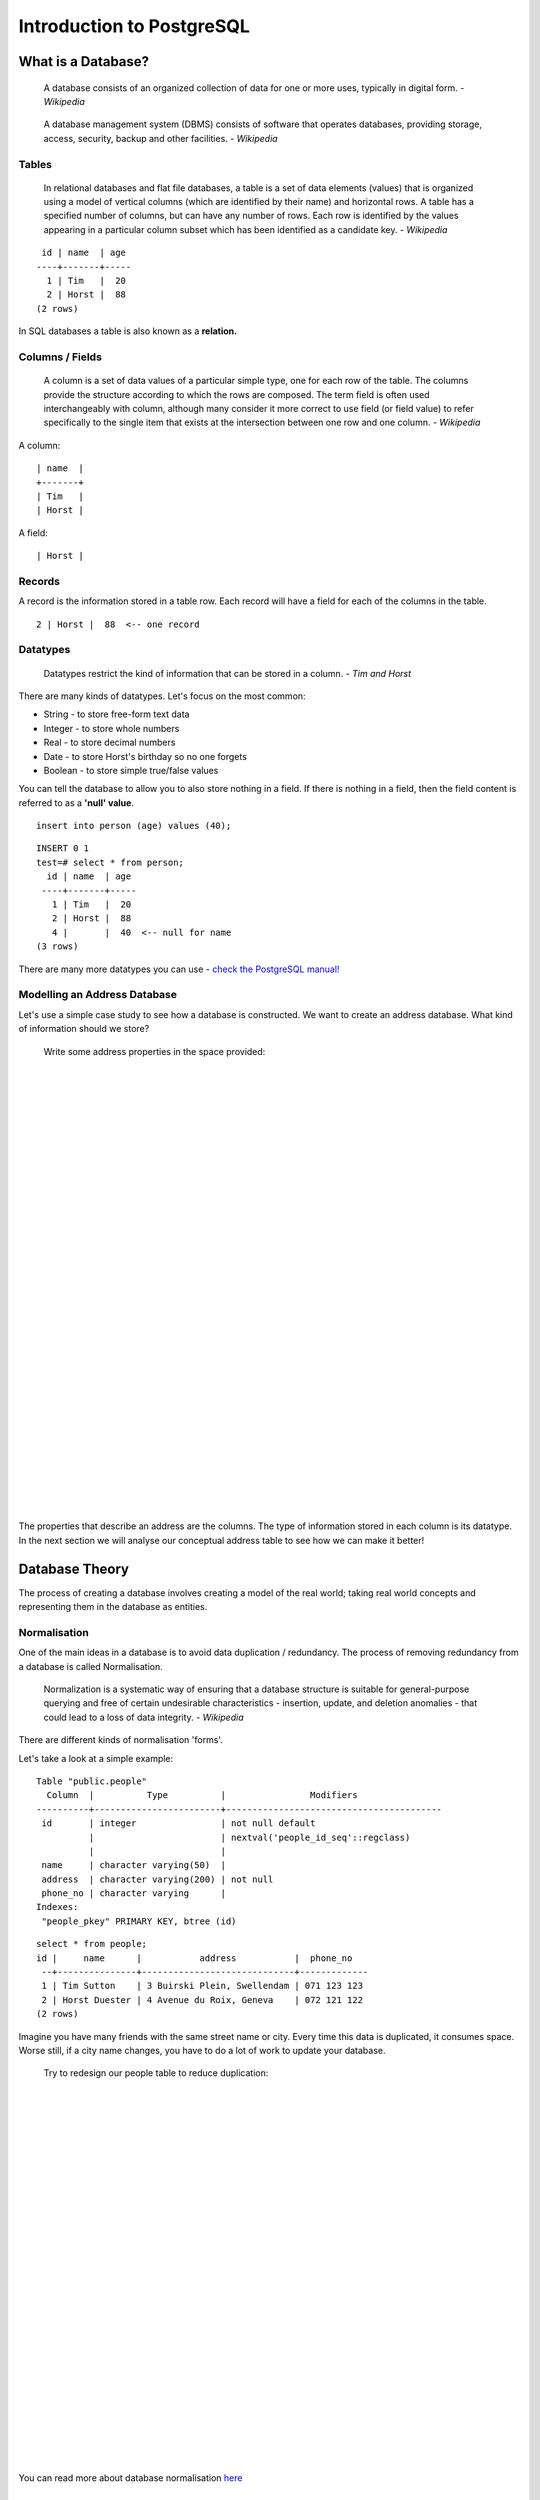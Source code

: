 Introduction to PostgreSQL
===============================================================================

What is a Database? 
-------------------------------------------------------------------------------

  A database consists of an organized collection of data for one or more uses,
  typically in digital form. *- Wikipedia*

..

  A database management system (DBMS) consists of software that operates
  databases, providing storage, access, security, backup and other facilities.
  *- Wikipedia*

Tables
...............................................................................

  In relational databases and flat file databases, a table is a set of data
  elements (values) that is organized using a model of vertical columns (which
  are identified by their name) and horizontal rows. A table has a specified
  number of columns, but can have any number of rows. Each row is identified
  by the values appearing in a particular column subset which has been
  identified as a candidate key. *- Wikipedia*

::

   id | name  | age 
  ----+-------+-----
    1 | Tim   |  20
    2 | Horst |  88
  (2 rows)

In SQL databases a table is also known as a **relation.**

Columns / Fields
...............................................................................

  A column is a set of data values of a particular simple type, one for each
  row of the table. The columns provide the structure according to which the
  rows are composed. The term field is often used interchangeably with column,
  although many consider it more correct to use field (or field value) to refer
  specifically to the single item that exists at the intersection between one
  row and one column. *- Wikipedia*

A column:

::

  | name  |
  +-------+
  | Tim   |
  | Horst |

A field:

::

  | Horst |

Records
...............................................................................

A record is the information stored in a table row. Each record will have a
field for each of the columns in the table.

::

  2 | Horst |  88  <-- one record

Datatypes
...............................................................................

  Datatypes restrict the kind of information that can be stored in a column.
  *- Tim and Horst*

There are many kinds of datatypes. Let's focus on the most common:

- String - to store free-form text data
- Integer - to store whole numbers
- Real - to store decimal numbers
- Date - to store Horst's birthday so no one forgets
- Boolean - to store simple true/false values

You can tell the database to allow you to also store nothing in a field. If
there is nothing in a field, then the field content is referred to as a
**'null' value**. 

::

  insert into person (age) values (40);


::

  INSERT 0 1
  test=# select * from person;
    id | name  | age 
   ----+-------+-----
     1 | Tim   |  20
     2 | Horst |  88
     4 |       |  40  <-- null for name
  (3 rows)

There are many more datatypes you can use - `check the PostgreSQL manual!
<http://www.postgresql.org/docs/current/static/datatype.html>`_

Modelling an Address Database
...............................................................................

Let's use a simple case study to see how a database is constructed. We want to
create an address database. What kind of information should we store?

  Write some address properties in the space provided:
  
  |  
  |  
  |  
  |  
  |  
  |  
  |  
  |  
  |  
  |  
  |  
  |  
  |  
  |  
  |  
  |  
  |  
  |  
  |  
  |  
  |  
  |  
  |  
  |  
  |  
  |  
  |  
  |  
  |  
  |  
  |  
  |  

The properties that describe an address are the columns. The type of
information stored in each column is its datatype. In the next section we will
analyse our conceptual address table to see how we can make it better!

Database Theory
-------------------------------------------------------------------------------

The process of creating a database involves creating a model of the real world;
taking real world concepts and representing them in the database as entities.

Normalisation
...............................................................................

One of the main ideas in a database is to avoid data duplication / redundancy.
The process of removing redundancy from a database is called Normalisation.

  Normalization is a systematic way of ensuring that a database structure is
  suitable for general-purpose querying and free of certain undesirable
  characteristics - insertion, update, and deletion anomalies - that could lead
  to a loss of data integrity. *- Wikipedia*

There are different kinds of normalisation 'forms'. 

Let's take a look at a simple example:

::

  Table "public.people"
    Column  |          Type          |                Modifiers                       
  ----------+------------------------+-----------------------------------------
   id       | integer                | not null default 
            |                        | nextval('people_id_seq'::regclass)
            |                        | 
   name     | character varying(50)  | 
   address  | character varying(200) | not null
   phone_no | character varying      | 
  Indexes:
   "people_pkey" PRIMARY KEY, btree (id)

::

  select * from people;
  id |     name      |           address           |  phone_no   
   --+---------------+-----------------------------+-------------
   1 | Tim Sutton    | 3 Buirski Plein, Swellendam | 071 123 123
   2 | Horst Duester | 4 Avenue du Roix, Geneva    | 072 121 122
  (2 rows)

Imagine you have many friends with the same street name or city. Every time
this data is duplicated, it consumes space. Worse still, if a city name
changes,  you have to do a lot of work to update your database.

  Try to redesign our people table to reduce duplication:

  |
  |
  |
  |
  |
  |
  |
  |
  |
  |
  |
  |
  |
  |
  |
  |
  |
  |
  |
  |
  |
  |
  |
  |
  |
  |
  |

You can read more about database normalisation `here
<http://en.wikipedia.org/wiki/Database_normalization>`_

Indexes
...............................................................................

  A database index is a data structure that improves the speed of data
  retrieval operations on a database table. *- Wikipedia*

Imagine you are reading a textbook and looking for the explanation of a concept
- and the textbook has no index! You will have to start reading at one cover
and work your way through the entire book until you find the information you
need. The index at the back of a book helps you to jump quickly to the page
with the relevant information.

::

  create index person_name_idx on people (name);

Now searches on name will be faster:

::

  Table "public.people"
    Column  |          Type          |               Modifiers                       
  ----------+------------------------+-----------------------------------------
   id       | integer                | not null default 
            |                        | nextval('people_id_seq'::regclass)
            |                        | 
   name     | character varying(50)  | 
   address  | character varying(200) | not null
   phone_no | character varying      | 
  Indexes:
   "people_pkey" PRIMARY KEY, btree (id)
   "person_name_idx" btree (name)

Sequences
...............................................................................

A sequence is a unique number generator. It is normally used to create a unique
identifier for a column in a table.

In this example, id is a sequence - the number is incremented each time a
record is added to the table:

::

   id |     name     |           address           |  phone_no   
   ---+--------------+-----------------------------+-------------
    1 | Tim Sutton   | 3 Buirski Plein, Swellendam | 071 123 123
    2 | Horst Duster | 4 Avenue du Roix, Geneva    | 072 121 122

Entity Relationship Diagramming
...............................................................................

In a normalised database, you typically have many relations (tables). The
entity-relationship diagram (ER Diagram) is used to design the logical
dependencies between the relations. Remember our un-normalised people table? 

::

  test=# select * from people;
   id |     name     |           address           |  phone_no   
  ----+--------------+-----------------------------+-------------
   1  | Tim Sutton   | 3 Buirski Plein, Swellendam | 071 123 123
   2  | Horst Duster | 4 Avenue du Roix, Geneva    | 072 121 122
  (2 rows)

With a little work we can split it into two tables, removing the need to repeat
the street name for individuals who live in the same street:

::

  test=# select * from streets;
   id |     name     
  ----+--------------
   1  | Plein Street
  (1 row)

and

::

  test=# select * from people;
   id |     name     | house_no | street_id |  phone_no   
  ----+--------------+----------+-----------+-------------
    1 | Horst Duster |        4 |         1 | 072 121 122
  (1 row)

We can then link the two tables using the 'keys' :kbd:`streets.id` and
:kbd:`people.streets_id`.

If we draw an ER Diagram for these two tables it would look something like
this:

.. image:: ../_static/postgres/er-beispiel.png

The ER Diagram helps us to express 'one to many' relationships. In this case
the arrow symbol show that one street can have many people living on it.

Our people model still has some normalisation issues - try to see if you can
normalise it further and show your thoughts by means of an ER Diagram.

  |
  |
  |
  |
  |
  |
  |
  |
  |
  |
  |
  |
  |
  |
  |
  |
  |
  |
  |
  |
  |
  |
  |
  |
  |
  |
  |

Constraints, Primary Keys and Foreign Keys
...............................................................................

A database constraint is used to ensure that data in a relation matches the
modeller's view of how that data should be stored. For example a constraint on
your postal code could ensure that the number falls between :kbd:`1000` and
:kbd:`9999`.

A Primary key is one or more field values that make a record unique. Usually
the primary key is called id and is a sequence. 

A Foreign key is used to refer to a unique record on another table (using that
other table's primary key).

In ER Diagramming, the linkage between tables is normally based on Foreign keys
linking to Primary keys.

If we look at our people example, the table definition shows that the street
column is a foreign key that references the primary key on the streets table:

::

  Table "public.people"
    Column   |         Type          |  Modifiers                       
  -----------+-----------------------+--------------------------------------
   id        | integer               | not null default 
             |                       | nextval('people_id_seq'::regclass)
   name      | character varying(50) | 
   house_no  | integer               | not null
   street_id | integer               | not null
   phone_no  | character varying     | 
  Indexes:
  "people_pkey" PRIMARY KEY, btree (id)
  Foreign-key constraints:
  "people_street_id_fkey" FOREIGN KEY (street_id) REFERENCES streets(id)

Transactions
...............................................................................

When adding, changing, or deleting data in a database, it is always important
that the database is left in a good state if something goes wrong. Most
databases provide a feature called transaction support. Transactions allow you
to create a rollback position that you can return to if your modifications to
the database did not run as planned.

Take a scenario where you have an accounting system. You need to transfer funds
from one account and add them to another. The sequence of steps would go like
this:

 - remove R20 from Joe
 - add R20 to Anne

If something goes wrong during the process (e.g. power failure), the transaction
will be rolled back.

Implementing the Data Model
-------------------------------------------------------------------------------

Install PostgreSQL
...............................................................................

Under Ubuntu:

::

  sudo apt-get install postgresql-9.1

You should get a message like this:

::

  [sudo] password for timlinux: 
  Reading package lists... Done
  Building dependency tree       
  Reading state information... Done
  The following extra packages will be installed:
  postgresql-client-9.1 postgresql-client-common postgresql-common
  Suggested packages:
  oidentd ident-server postgresql-doc-9.1
  The following NEW packages will be installed:
  postgresql-9.1 postgresql-client-9.1 postgresql-client-common postgresql-common
  0 upgraded, 4 newly installed, 0 to remove and 5 not upgraded.
  Need to get 5,012kB of archives.
  After this operation, 19.0MB of additional disk space will be used.
  Do you want to continue [Y/n]? 

Press :kbd:`Y` and :kbd:`Enter` and wait for the download and installation to
finish.

Help
...............................................................................

PostgreSQL has very good `online
<http://www.postgresql.org/docs/9.1/static/index.html>`_ documentation. 

Create a database user
...............................................................................

Under Ubuntu:

After the installation is complete, run this command to become the postgres
user and then create a new database user:

::

  sudo su - postgres

Type in your normal log in password when prompted (you need to have sudo rights).

Now, at the postgres user's bash prompt, create the database user. Make sure
the user name matches your unix login name: it will make your life much easier,
as postgres will automatically authenticate you when you are logged in as that
user.

::

  createuser -d -E -i -l -P -r -s timlinux

Enter a password when prompted. I normally use a different password to my usual
unix login.

What do those options mean?

::

  -d, --createdb     role can create new databases
  -E, --encrypted    encrypt stored password
  -i, --inherit      role inherits privileges of roles it is a member of (default)
  -l, --login        role can login (default)
  -P, --pwprompt     assign a password to new role
  -r, --createrole   role can create new roles
  -s, --superuser    role will be superuser

Now you should should leave the postgres user's bash shell environment by
typing:

::

  exit

Verify the new account
...............................................................................

::

  psql -l

Should return something like this:

::

  timlinux@linfiniti:~$ psql -l
  List of databases
  Name      |  Owner   | Encoding | Collation  |   Ctype    |   
  ----------+----------+----------+------------+------------+
  postgres  | postgres | UTF8     | en_ZA.utf8 | en_ZA.utf8 | 
  template0 | postgres | UTF8     | en_ZA.utf8 | en_ZA.utf8 |
  template1 | postgres | UTF8     | en_ZA.utf8 | en_ZA.utf8 |
  (3 rows)

Type :kbd:`q` to exit.

Create a database
...............................................................................

The :kbd:`createdb` command is used to create a new database. It should be run
from the bash shell prompt.

::

  createdb address

You can verify the existence of your new database by using this command:

::

  psql -l

Which should return something like this:

::

  List of databases
  Name      |  Owner   | Encoding | Collation  |   Ctype    |   Access privileges   
  ----------+----------+----------+------------+------------+-----------------------
  address   | timlinux | UTF8     | en_ZA.utf8 | en_ZA.utf8 | 
  postgres  | postgres | UTF8     | en_ZA.utf8 | en_ZA.utf8 | 
  template0 | postgres | UTF8     | en_ZA.utf8 | en_ZA.utf8 | =c/postgres: postgres=CTc/postgres
  template1 | postgres | UTF8     | en_ZA.utf8 | en_ZA.utf8 | =c/postgres: postgres=CTc/postgres
  (4 rows)

Type :kbd:`q` to exit.

Starting a database shell session
...............................................................................

You can connect to your database easily like this:

::

  psql address

To exit out of the psql database shell, type:

::

  \q

For help in using the shell, type:

::

  \?

For help in using sql commands, type:

::

  \help

To get help on a specific command, type (for example):

::

  \help create table

See also the `Psql cheat sheet <../_static/postgres/psql_cheatsheet.pdf>`_ -
available online `here
<http://www.postgresonline.com/special_feature.php?sf_name=postgresql83_psql_cheatsheet&outputformat=html>`_.

Make Tables in SQL
...............................................................................

Let's start making some tables! We will use our ER Diagram as a guide. First,
let's create a streets table:

::

  create table streets (id serial not null primary key, name varchar(50));

:kbd:`serial` and :kbd:`varchar` are **data types**. :kbd:`serial` tells
PostgreSQL to start an integer sequence (autonumber) to populate the :kbd:`id`
automatically for every new record. :kbd:`varchar(50)` tells PostgreSQL to
create a character field of 50 characters in length. 

You will notice that the command ends with a :kbd:`;` - all SQL commands should
be terminated this way. When you press enter, psql will report something like
this:

::

  NOTICE:  CREATE TABLE will create implicit sequence "streets_id_seq" for
           serial column "streets.id"
  NOTICE:  CREATE TABLE / PRIMARY KEY will create implicit index "streets_pkey"
           for table "streets"
  CREATE TABLE

That means your table was created successfully, with a primary key :kbd:`streets_pkey`
using :kbd:`streets.id`.

Note: If you hit return without entering a :kbd:`;`, then you will get a prompt like
this: :kbd:`address-#`. This is because PG is expecting you to enter more. Enter
:kbd:`;` to run your command.

To view your table schema, you can do this:

::

  \d streets

Which should show something like this:

::

  Table "public.streets"
   Column |         Type          |            Modifiers                       
  --------+-----------------------+--------------------------------------
   id     | integer               | not null default 
          |                       | nextval('streets_id_seq'::regclass)
   name   | character varying(50) | 
  Indexes:
    "streets_pkey" PRIMARY KEY, btree (id)

To view your table contents, you can do this:

::

  select * from streets;

Which should show something like this:

::

   id | name 
   ---+------
   (0 rows)

As you can see, our table is empty!

Use the approach shown above to make a table called people:
Add fields such as phone number, home address, name, etc. (these aren't all valid names: change them to make them valid).

  Write the SQL you create here:

  |
  |
  |
  |
  |
  |
  |
  |
  |
  |
  |
  |
  |
  |
  |
  |
  |
  |
  |
  |
  |
  |
  |
  |
  |
  |
  |
  |
  |
  |
  |
  |
  |
  |
  |
  |
  |
  |

Solution:

::

  create table people (id serial not null primary key, 
                       name varchar(50), 
                       house_no int not null, 
                       street_id int not null, 
                       phone_no varchar null );

The schema for the table (enter :kbd:`\\d people`) looks like this:

::

  Table "public.people"
  Column     |         Type          |                      Modifiers                      
  -----------+-----------------------+-------------------------------------
  id         | integer               | not null default 
             |                       | nextval('people_id_seq'::regclass)
  name       | character varying(50) | 
  house_no   | integer               | not null
  street_id  | integer               | not null
  phone_no   | character varying     | 
  Indexes:
    "people_pkey" PRIMARY KEY, btree (id)

.. note:: For illustration purposes, we have purposely omitted the fkey
   constraint.

Create Keys in SQL
...............................................................................

The problem with our solution above is that the database doesn't know that
people and streets have a logical relationship. To express this relationship,
we have to define a foreign key that points to the primary key of the streets
table.

.. image:: ../_static/postgres/er-beispiel.png

There are two ways to do this: 
 - adding the key after the table has been created
 - defining the key at time of table creation

Our table has already been created, so let's do it the first way:

::

  alter table people 
    add constraint people_streets_fk foreign key (street_id) references streets(id);


That tells the :kbd:`people` table that its :kbd:`street_id` fields must match
a valid street :kbd:`id` from the :kbd:`streets` table.

The more usual way to create a constraint is to do it when you create the table:

::

  create table people (id serial not null primary key, 
                       name varchar(50), 
                       house_no int not null, 
                       street_id int references streets(id) not null, 
                       phone_no varchar null);

After adding the constraint, our table schema looks like this now:

::

  \d people
  Table "public.people"
    Column   |         Type          |            Modifiers                      
  -----------+-----------------------+---------------------------------
   id        | integer               | not null default 
             |                       | nextval('people_id_seq'::regclass)
   name      | character varying(50) | 
   house_no  | integer               | not null
   street_id | integer               | not null
   phone_no  | character varying     | 
  Indexes:
    "people_pkey" PRIMARY KEY, btree (id)
  Foreign-key constraints:
    "people_streets_fk" FOREIGN KEY (id) REFERENCES streets(id)

Create Indexes in SQL
...............................................................................

We want lightning fast searches on peoples names. To provide for this, we can
create an index on the name column of our people table:

::

  create index people_name_idx on people(name);

::

  address=# \d people
  Table "public.people"
    Column   |         Type          |                      Modifiers                      
  -----------+-----------------------+-----------------------------------
   id        | integer               | not null default nextval
             |                       | ('people_id_seq'::regclass)
   name      | character varying(50) | 
   house_no  | integer               | not null
   street_id | integer               | not null
   phone_no  | character varying     | 
  Indexes:
   "people_pkey" PRIMARY KEY, btree (id)
   "people_name_idx" btree (name)    <-- new index added!
  Foreign-key constraints:
   "people_streets_fk" FOREIGN KEY (id) REFERENCES streets(id)

Dropping Tables in SQL
...............................................................................

If you want to get rid of a table you can use the :kbd:`drop` command:

::

  drop table streets;


In our example, this would not work - why?

  Some deep and inspired thoughts as to why...

  |
  |
  |
  |
  |
  |
  |
  |
  |
  |
  |
  |
  |

Sometimes you just can't stand having a table any more. Maybe you are sick of
all your friends. How can you get rid of them all in one easy step? Drop the
table of course! Of course, right now too much hard work has gone into our
table to get rid of it on a whim, but if you really hate your friends that
much, nothing's stopping you from ridding yourself of them forever:

::

  drop table people;

This time it works fine! Why? Are people less important than streets?

  Some thoughts on why you could drop people:

  |
  |
  |
  |
  |
  |
  |
  |
  |
  |
  |
  |
  |

.. note:: If you actually did enter that command and dropped the :kbd:`people`
   table, now would be a good time to rebuild it, as you will need it in the
   next exercises.

A word on PG Admin III
...............................................................................

We are showing you the SQL commands from the psql prompt because it's a very
useful way to learn about databases. However, there are quicker and easier ways
to do a lot of what we are showing you. Install PGAdminIII and you can create,
drop, alter etc tables using 'point and click' operations in a GUI.

Under Ubuntu, you can install it like this:

::

  sudo apt-get install pgadmin3

Adding Data to the Model
-------------------------------------------------------------------------------

Insert statement
...............................................................................

How do you add data to a table? The sql :kbd:`INSERT` statement provides the
functionality for this:

::

  insert into streets (name) values ('High street');

A couple of things to note:

 - after the table name (:kbd:`streets`), you list the column names that you
   will be populating (in this case only the :kbd:`name` column). 
 - after the :kbd:`values` keyword, place the list of field values.
 - strings should be quoted using single quotes.
 - you will note that I did not insert a value for the :kbd:`id` column - that
   is because it is a sequence and will be autogenerated.
 - if you do manually set the :kbd:`id`, you may cause serious problems with
   the integrity of your database.

You should see :kbd:`INSERT 0 1` if it is successful.

You can see the result of your insert action by selecting all the data in the
table:

::

  select * from streets;

result:

::

  select * from streets;
   id |    name     
  ----+-------------
    1 | High street
  (1 row)

Now you try:

Use the :kbd:`INSERT` command to add a new street to the :kbd:`streets` table.

  Write the sql you used here:

  |
  |
  |
  |
  |
  |
  |
  |
  |
  |
  |
  |

Sequencing data addition according to constraints
...............................................................................

Try to add a person to the people table with the following details:

::

  Name: Joe Smith
  House Number: 55
  Street: Main Street
  Phone: 072 882 33 21

Remember, we defined phone numbers as strings.

  What problems did you encounter? 

  |
  |
  |
  |
  |
  |
  |
  |
  |
  |
  |
  |
  |
  |
  |
  |
  |
  |

You should have an error report if you try to do this without first creating a
record for Main Street in the :kbd:`streets` table. 

What error did you get?

You should have noticed that:
 - You can't add the street using its name
 - You can't add a street using a street :kbd:`id` before first creating the
   street record on the streets table

Remember that our two tables are linked via a Primary/Foreign Key pair. This
means that no valid person can be created without there also being a valid
corresponding street record.

Here is how we made our friend:

::

  insert into streets (name) values('Main Street');
  insert into people (name,house_no, street_id, phone_no) 
    values ('Joe Smith',55,2,'072 882 33 21');

If you look at the streets table again (using a select statement as before),
you'll see that the :kbd:`id` for the :kbd:`Main Street` entry is :kbd:`2`.
That's why we could merely enter the number :kbd:`2` above. Even though we're
not seeing :kbd:`Main Street` written out fully in the entry above, the
database will be able to associate that with the :kbd:`street_id` value of
:kbd:`2`.
